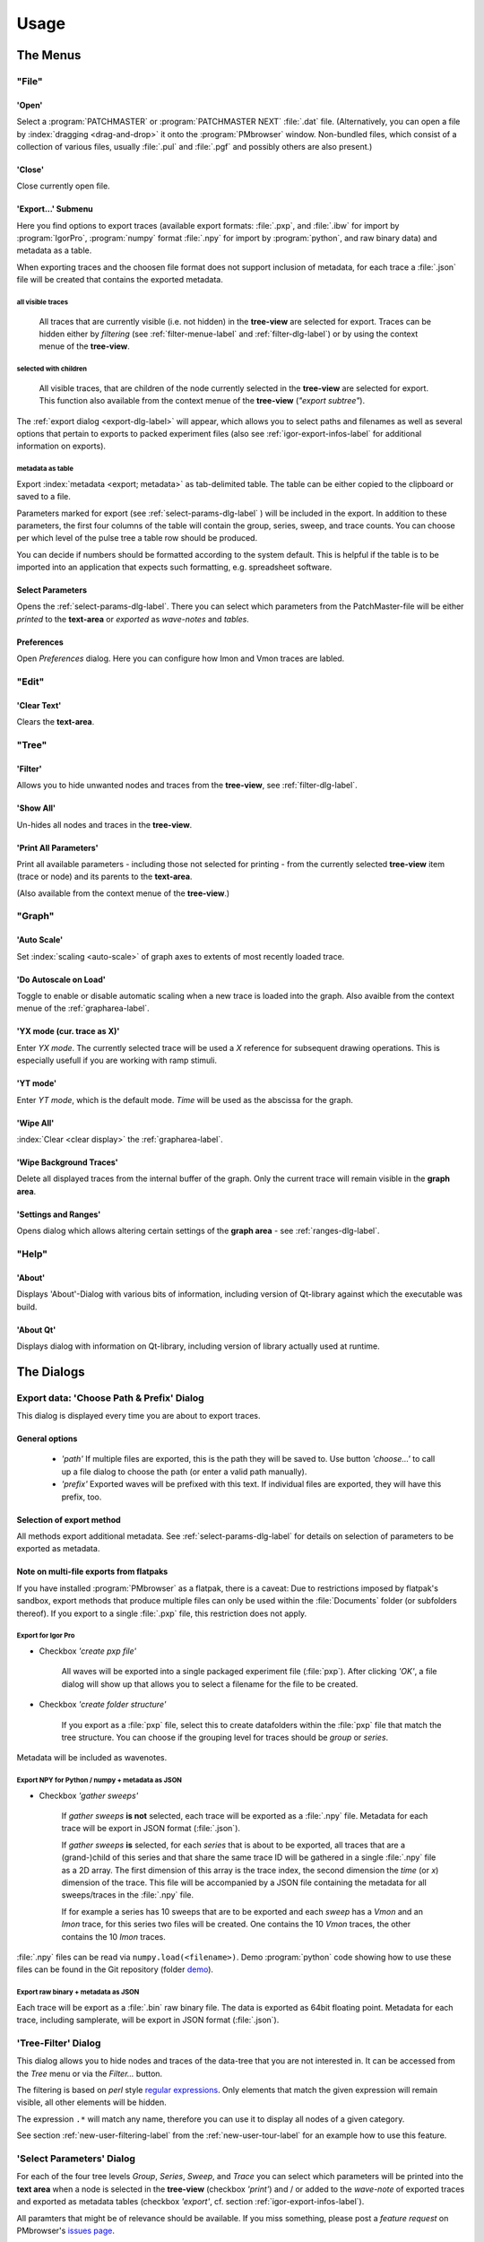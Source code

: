 Usage
#####

The Menus
=========

"File"
******

'Open'
------

Select a :program:`PATCHMASTER` or :program:`PATCHMASTER NEXT` :file:`.dat` file. (Alternatively,
you can open a file by :index:`dragging <drag-and-drop>` it onto the :program:`PMbrowser` window. Non-bundled files, which consist
of a collection of various files, usually :file:`.pul` and :file:`.pgf` and possibly others
are also present.)

'Close'
-------

Close currently open file.

'Export...' Submenu
-------------------

Here you find options to export traces (available export formats: :file:`.pxp`, and
:file:`.ibw` for import by :program:`IgorPro`, :program:`numpy` format :file:`.npy` for import by :program:`python`,
and raw binary data) and metadata as a table.

When exporting traces and the choosen file format does not support inclusion of metadata, for each trace a :file:`.json` file
will be created that contains the exported metadata.


.. _export-all-visible-traces-label:

all visible traces
++++++++++++++++++

	All traces that are currently visible (i.e. not hidden)
	in the **tree-view** are selected for export. Traces can be hidden either by *filtering* (see
	:ref:`filter-menue-label` and :ref:`filter-dlg-label`) or by using the context menue of the **tree-view**.
		
.. _export-children:

selected with children
++++++++++++++++++++++

	All visible traces, that are children of the node currently selected in the **tree-view** are selected for export.
	This function also available from the context menue of the **tree-view** (*"export subtree"*).


The :ref:`export dialog <export-dlg-label>` will appear, which allows you to select paths and filenames as well as several options
that pertain to exports to packed experiment files (also see :ref:`igor-export-infos-label` for additional information on exports).

metadata as table
+++++++++++++++++

Export :index:`metadata <export; metadata>` as tab-delimited table. The table can be either copied to the clipboard
or saved to a file.

Parameters marked for export (see :ref:`select-params-dlg-label` ) 
will be included in the export. In addition to these parameters, the first four columns of the table will contain
the group, series, sweep, and trace counts.
You can choose per which level of the pulse tree a table row should be 
produced.

You can decide if numbers should be formatted according to the system default. This is helpful if the table is to be
imported into an application that expects such formatting, e.g. spreadsheet software.

Select Parameters
-----------------

Opens the :ref:`select-params-dlg-label`. There you can select which parameters from the PatchMaster-file
will be either *printed* to the **text-area** or *exported* as *wave-notes* and *tables*.

Preferences
-----------

Open *Preferences* dialog. Here you can configure how Imon and Vmon traces are labled.


"Edit"
******

'Clear Text'
------------

Clears the **text-area**.

"Tree"
******

.. _filter-menue-label:

'Filter'
--------

Allows you to hide unwanted nodes and traces from the **tree-view**, see :ref:`filter-dlg-label`.

'Show All'
----------

Un-hides all nodes and traces in the **tree-view**.

'Print All Parameters'
----------------------

Print all available parameters - including those not selected for printing - from the currently
selected **tree-view** item (trace or node) and its parents to the **text-area**.

(Also available from the context menue of the **tree-view**.)

"Graph"
*******

'Auto Scale'
------------

Set :index:`scaling <auto-scale>` of graph axes to extents of most recently loaded trace.

'Do Autoscale on Load'
----------------------

Toggle to enable or disable automatic scaling when a new trace is loaded
into the graph. Also avaible from the context menue of the :ref:`grapharea-label`.

'YX mode (cur. trace as X)'
---------------------------

Enter *YX mode*. The currently selected trace will be used a *X* reference for 
subsequent drawing operations. This is especially usefull if you are 
working with ramp stimuli.

.. _YT-mode:

'YT mode'
---------

Enter *YT mode*, which is the default mode. *Time* will be used as the abscissa for the graph.

'Wipe All'
----------

:index:`Clear <clear display>` the :ref:`grapharea-label`.

'Wipe Background Traces'
------------------------

Delete all displayed traces from the internal buffer of the graph. Only the current trace
will remain visible in the **graph area**.

'Settings and Ranges'
---------------------

Opens dialog which allows altering certain settings of the **graph area** - see :ref:`ranges-dlg-label`.


"Help"
******

'About'
-------

Displays 'About'-Dialog with various bits of information, including 
version of Qt-library against which the executable was build.

'About Qt'
----------

Displays dialog with information on Qt-library, including version of 
library actually used at runtime.


The Dialogs
===========

.. _export-dlg-label:

Export data: 'Choose Path & Prefix' Dialog
******************************************

.. image::  Screenshot_exportDlg.png
	:width: 400px
	:alt: Screenshot of Dialog Choose Path and Prefix

This dialog is displayed every time you are about to export traces.

General options
---------------

	* *'path'* If multiple files are exported, this is the path they will be saved to. Use button *'choose...'* to call up a file dialog to choose the path (or enter a valid path manually).
	
	* *'prefix'* Exported waves will be prefixed with this text. If individual files are exported, they will have this prefix, too.

Selection of export method
--------------------------

All methods export additional metadata. See :ref:`select-params-dlg-label` for details on selection
of parameters to be exported as metadata.

Note on multi-file exports from flatpaks
----------------------------------------

If you have installed :program:`PMbrowser` as a flatpak, there is a caveat:
Due to restrictions imposed by flatpak's sandbox, export methods that produce multiple files can only be used within the :file:`Documents` folder (or subfolders thereof).
If you export to a single :file:`.pxp` file, this restriction does not apply.

Export for Igor Pro
+++++++++++++++++++

* Checkbox *'create pxp file'*
	
	All waves will be exported into a single packaged experiment file (:file:`pxp`). After clicking *'OK'*, a file dialog will show up that allows you to
	select a filename for the file to be created.

* Checkbox *'create folder structure'*

	If you export as a :file:`pxp` file, select this to create datafolders within the :file:`pxp`
	file that match the tree structure. You can choose if the grouping level for traces should be *group* or *series*.

Metadata will be included as wavenotes.

Export NPY for Python / numpy + metadata as JSON
++++++++++++++++++++++++++++++++++++++++++++++++

* Checkbox *'gather sweeps'*

	If *gather sweeps* **is not** selected, each trace will be exported as a :file:`.npy` file.
	Metadata for each trace will be export in JSON format (:file:`.json`).

	If *gather sweeps* **is** selected, for each *series* that is about to be exported,
	all traces that are a (grand-)child of this series and that share the same trace ID
	will be gathered in a single :file:`.npy` file as a 2D array. The first dimension
	of this array is the trace index, the second dimension the *time* (or *x*) dimension of the trace.
	This file will be accompanied by a JSON file
	containing the metadata for all sweeps/traces in the :file:`.npy` file.

	If for example a series has 10 sweeps that are to be exported and each
	*sweep* has a *Vmon* and an *Imon* trace, for this series two
	files will be created. One contains the 10 *Vmon* traces, the other contains the 10 *Imon* traces.

:file:`.npy` files can be read via ``numpy.load(<filename>)``.
Demo :program:`python` code showing how to use these files can be found in the Git repository
(folder `demo <https://github.com/ChrisHal/PMbrowser/tree/master/demo>`_).

Export raw binary + metadata as JSON
++++++++++++++++++++++++++++++++++++

Each trace will be export as a :file:`.bin` raw binary file. The data is exported as 64bit floating point.
Metadata for each trace, including samplerate, will be export in JSON format (:file:`.json`).

.. _filter-dlg-label:

'Tree-Filter' Dialog
********************

This dialog allows you to hide nodes and traces of the data-tree that you are not interested in. It can be accessed from the *Tree* menu
or via the *Filter...* button.
 
The filtering is based on *perl* style `regular expressions <https://perldoc.perl.org/perlre>`_. Only elements that match the given expression
will remain visible, all other elements will be hidden.

The expression ``.*`` will match any name, therefore you can use it to display all nodes of a given category.

See section :ref:`new-user-filtering-label` from the :ref:`new-user-tour-label` for an example how to use this feature.

.. _select-params-dlg-label:

'Select Parameters' Dialog
**************************

For each of the four tree levels *Group*, *Series*, *Sweep*, and *Trace* you can select which parameters
will be printed into the **text area** when a node is selected in the **tree-view** (checkbox *'print'*)
and / or added to the *wave-note* of exported traces and exported 
as metadata tables (checkbox *'export'*, cf. section :ref:`igor-export-infos-label`).

All paramters that might be of relevance should be available. If you miss something, please post a *feature request* 
on PMbrowser's `issues page <https://github.com/ChrisHal/PMbrowser/issues>`_. 

.. _relative-time-info-label:

Times can represented as :index:`relative times` (*Rel. time*). The time reference for calculation of the relative times
can be set using the context menu of the **tree-view**. By default, the reference time is the start time of the
:file:`dat`-file.



.. _ranges-dlg-label:

'Setting and Ranges' Dialog
***************************

Here you can configure the display area: axis ranges, *autoscale on load*, if grid lines should be displayed,
if panning / dragging (see :ref:`graph-panning-lable`)
should affect all Y scales or only the scale pertaining to the data unit of the currently selected trace,
colors used for drawing traces and grid
and the number of overlay traces to be kept in the internal display buffer.
